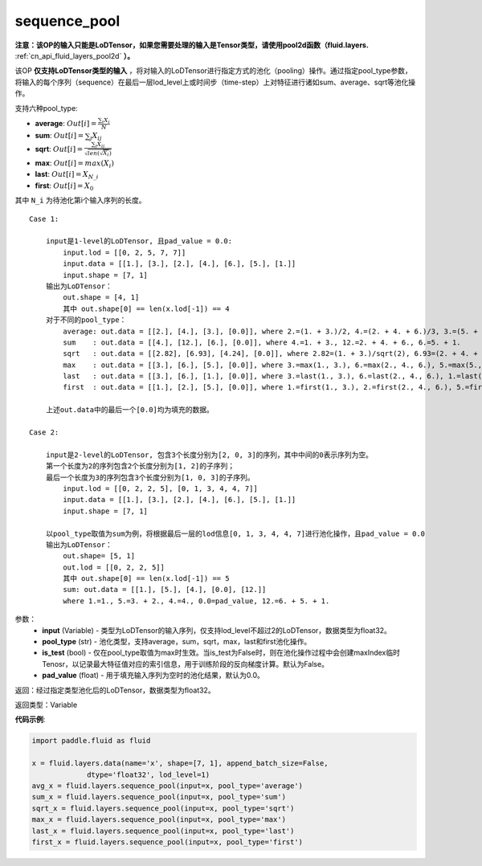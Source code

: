 .. _cn_api_fluid_layers_sequence_pool:

sequence_pool
-------------------------------


.. py:function:: paddle.fluid.layers.sequence_pool(input, pool_type, is_test=False, pad_value=0.0)




**注意：该OP的输入只能是LoDTensor，如果您需要处理的输入是Tensor类型，请使用pool2d函数（fluid.layers.** :ref:`cn_api_fluid_layers_pool2d` **）。**

该OP **仅支持LoDTensor类型的输入** ，将对输入的LoDTensor进行指定方式的池化（pooling）操作。通过指定pool_type参数，将输入的每个序列（sequence）在最后一层lod_level上或时间步（time-step）上对特征进行诸如sum、average、sqrt等池化操作。

支持六种pool_type:

- **average**: :math:`Out[i] = \frac{\sum_{i}X_{i}}{N}`
- **sum**: :math:`Out[i] = \sum _{j}X_{ij}`
- **sqrt**: :math:`Out[i] = \frac{ \sum _{j}X_{ij}}{\sqrt{len(\sqrt{X_{i}})}}`
- **max**: :math:`Out[i] = max(X_{i})`
- **last**: :math:`Out[i] = X_{N\_i}`
- **first**: :math:`Out[i] = X_{0}`

其中 ``N_i`` 为待池化第i个输入序列的长度。

::

    Case 1:

        input是1-level的LoDTensor, 且pad_value = 0.0:
            input.lod = [[0, 2, 5, 7, 7]]
            input.data = [[1.], [3.], [2.], [4.], [6.], [5.], [1.]]
            input.shape = [7, 1]
        输出为LoDTensor：
            out.shape = [4, 1]
            其中 out.shape[0] == len(x.lod[-1]) == 4
        对于不同的pool_type：
            average: out.data = [[2.], [4.], [3.], [0.0]], where 2.=(1. + 3.)/2, 4.=(2. + 4. + 6.)/3, 3.=(5. + 1.)/2
            sum    : out.data = [[4.], [12.], [6.], [0.0]], where 4.=1. + 3., 12.=2. + 4. + 6., 6.=5. + 1.
            sqrt   : out.data = [[2.82], [6.93], [4.24], [0.0]], where 2.82=(1. + 3.)/sqrt(2), 6.93=(2. + 4. + 6.)/sqrt(3), 4.24=(5. + 1.)/sqrt(2)
            max    : out.data = [[3.], [6.], [5.], [0.0]], where 3.=max(1., 3.), 6.=max(2., 4., 6.), 5.=max(5., 1.)
            last   : out.data = [[3.], [6.], [1.], [0.0]], where 3.=last(1., 3.), 6.=last(2., 4., 6.), 1.=last(5., 1.)
            first  : out.data = [[1.], [2.], [5.], [0.0]], where 1.=first(1., 3.), 2.=first(2., 4., 6.), 5.=first(5., 1.)
        
        上述out.data中的最后一个[0.0]均为填充的数据。

    Case 2:
    
        input是2-level的LoDTensor, 包含3个长度分别为[2, 0, 3]的序列，其中中间的0表示序列为空。
        第一个长度为2的序列包含2个长度分别为[1, 2]的子序列；
        最后一个长度为3的序列包含3个长度分别为[1, 0, 3]的子序列。
            input.lod = [[0, 2, 2, 5], [0, 1, 3, 4, 4, 7]]
            input.data = [[1.], [3.], [2.], [4.], [6.], [5.], [1.]]
            input.shape = [7, 1]
        
        以pool_type取值为sum为例，将根据最后一层的lod信息[0, 1, 3, 4, 4, 7]进行池化操作，且pad_value = 0.0
        输出为LoDTensor：
            out.shape= [5, 1]
            out.lod = [[0, 2, 2, 5]]
            其中 out.shape[0] == len(x.lod[-1]) == 5
            sum: out.data = [[1.], [5.], [4.], [0.0], [12.]]
            where 1.=1., 5.=3. + 2., 4.=4., 0.0=pad_value, 12.=6. + 5. + 1.


参数：
    - **input** (Variable) - 类型为LoDTensor的输入序列，仅支持lod_level不超过2的LoDTensor，数据类型为float32。
    - **pool_type** (str) - 池化类型，支持average，sum，sqrt，max，last和first池化操作。
    - **is_test** (bool) - 仅在pool_type取值为max时生效。当is_test为False时，则在池化操作过程中会创建maxIndex临时Tenosr，以记录最大特征值对应的索引信息，用于训练阶段的反向梯度计算。默认为False。
    - **pad_value** (float) - 用于填充输入序列为空时的池化结果，默认为0.0。

返回：经过指定类型池化后的LoDTensor，数据类型为float32。

返回类型：Variable

**代码示例**:

.. code-block:: python

    import paddle.fluid as fluid

    x = fluid.layers.data(name='x', shape=[7, 1], append_batch_size=False,
                 dtype='float32', lod_level=1)
    avg_x = fluid.layers.sequence_pool(input=x, pool_type='average')
    sum_x = fluid.layers.sequence_pool(input=x, pool_type='sum')
    sqrt_x = fluid.layers.sequence_pool(input=x, pool_type='sqrt')
    max_x = fluid.layers.sequence_pool(input=x, pool_type='max')
    last_x = fluid.layers.sequence_pool(input=x, pool_type='last')
    first_x = fluid.layers.sequence_pool(input=x, pool_type='first')









